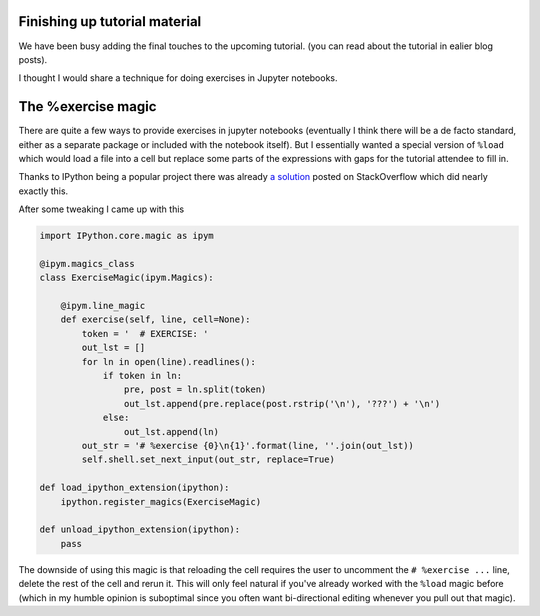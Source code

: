 .. title: Status update week 6 GSoC
.. slug: gsoc-week6
.. date: 2017-07-08 21:19:00 UTC+02:00
.. tags: Python, SymPy
.. category: 
.. link: 
.. description: Sixth week of developing code-generation in SymPy for GSoC.
.. type: text

Finishing up tutorial material
------------------------------
We have been busy adding the final touches to the upcoming tutorial. (you can read
about the tutorial in ealier blog posts).

I thought I would share a technique for doing exercises in Jupyter notebooks.


The %exercise magic
-------------------
There are quite a few ways to provide exercises in jupyter notebooks
(eventually I think there will be a de facto standard, either as a
separate package or included with the notebook itself). But I
essentially wanted a special version of ``%load`` which would load a
file into a cell but replace some parts of the expressions with gaps
for the tutorial attendee to fill in.

Thanks to IPython being a popular project there was already `a
solution <https://stackoverflow.com/a/38103336/790973>`_
posted on StackOverflow which did nearly exactly this.

After some tweaking I came up with this

.. code:: python

    import IPython.core.magic as ipym
    
    @ipym.magics_class
    class ExerciseMagic(ipym.Magics):
    
        @ipym.line_magic
        def exercise(self, line, cell=None):
            token = '  # EXERCISE: '
            out_lst = []
            for ln in open(line).readlines():
                if token in ln:
                    pre, post = ln.split(token)
                    out_lst.append(pre.replace(post.rstrip('\n'), '???') + '\n')
                else:
                    out_lst.append(ln)
            out_str = '# %exercise {0}\n{1}'.format(line, ''.join(out_lst))
            self.shell.set_next_input(out_str, replace=True)
    
    def load_ipython_extension(ipython):
        ipython.register_magics(ExerciseMagic)
    
    def unload_ipython_extension(ipython):
        pass


The downside of using this magic is that reloading the cell requires
the user to uncomment the ``# %exercise ...`` line, delete the rest of
the cell and rerun it. This will only feel natural if you've already
worked with the ``%load`` magic before (which in my humble opinion
is suboptimal since you often want bi-directional editing whenever you
pull out that magic).
